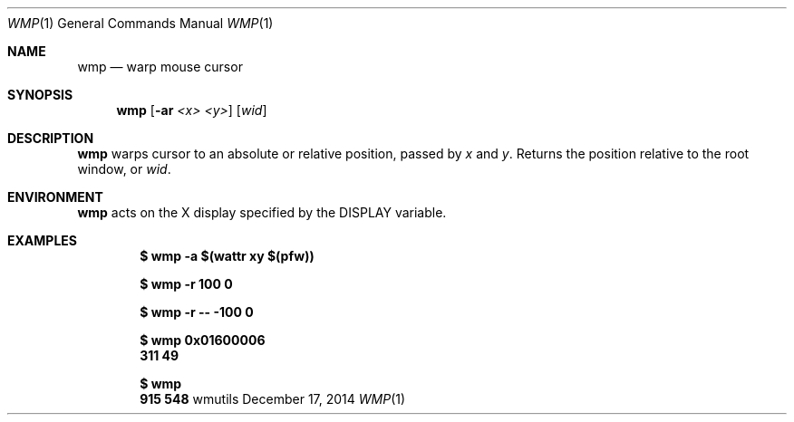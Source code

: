 .Dd December 17, 2014
.Dt WMP 1
.Os wmutils
.Sh NAME
.Nm wmp
.Nd warp mouse cursor
.Sh SYNOPSIS
.Nm wmp
.Fl [ ar
.Ar <x> <y> ]
.Ar [ wid ]
.Sh DESCRIPTION
.Nm
warps cursor to an absolute or relative position, passed by
.Ar x
and
.Ar y .
Returns the position relative to the root window, or
.Ar wid .
.Sh ENVIRONMENT
.Nm
acts on the X display specified by the
.Ev DISPLAY
variable.
.Sh EXAMPLES
.Pp
.Dl $ wmp -a $(wattr xy $(pfw))
.Pp
.Dl $ wmp -r 100 0
.Pp
.Dl $ wmp -r -- -100 0
.Pp
.Dl $ wmp 0x01600006
.Dl 311 49
.Pp
.Dl $ wmp
.Dl 915 548
